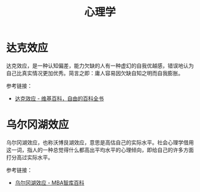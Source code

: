 #+TITLE:      心理学

* 目录                                                    :TOC_4_gh:noexport:
- [[#达克效应][达克效应]]
- [[#乌尔冈湖效应][乌尔冈湖效应]]

* 达克效应
  达克效应，是一种认知偏差，能力欠缺的人有一种虚幻的自我优越感，错误地认为自己比真实情况更加优秀。简言之即：庸人容易因欠缺自知之明而自我膨胀。

  参考链接：
  + [[https://zh.wikipedia.org/wiki/%E8%BE%BE%E5%85%8B%E6%95%88%E5%BA%94][达克效应 - 维基百科，自由的百科全书]]

* 乌尔冈湖效应
  乌尔冈湖效应，也称沃博艮湖效应，意思是高估自己的实际水平。社会心理学借用这一词，指人的一种总觉得什么都高出平均水平的心理倾向，即给自己的许多方面打分高过实际水平。

  参考链接：
  + [[https://wiki.mbalib.com/wiki/%E4%B9%8C%E5%B0%94%E5%86%88%E6%B9%96%E6%95%88%E5%BA%94][乌尔冈湖效应 - MBA智库百科]]

